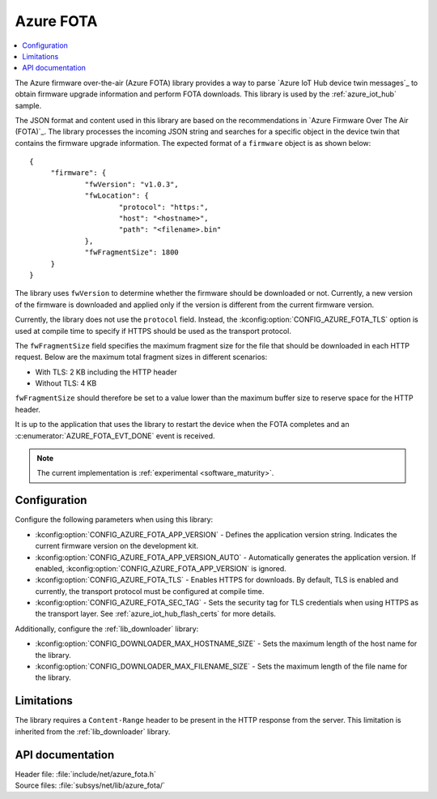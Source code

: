.. _lib_azure_fota:

Azure FOTA
##########

.. contents::
   :local:
   :depth: 2

The Azure firmware over-the-air (Azure FOTA) library provides a way to parse `Azure IoT Hub device twin messages`_ to obtain firmware upgrade information and perform FOTA downloads.
This library is used by the :ref:`azure_iot_hub` sample.

The JSON format and content used in this library are based on the recommendations in `Azure Firmware Over The Air (FOTA)`_.
The library processes the incoming JSON string and searches for a specific object in the device twin that contains the firmware upgrade information.
The expected format of a ``firmware`` object is as shown below:

.. parsed-literal::
   :class: highlight

   {
   	"firmware": {
		"fwVersion": "v1.0.3",
		"fwLocation": {
       			"protocol": "https:",
			"host": "<hostname>",
			"path": "<filename>.bin"
		},
		"fwFragmentSize": 1800
	}
   }

The library uses ``fwVersion`` to determine whether the firmware should be downloaded or not.
Currently, a new version of the firmware is downloaded and applied only if the version is different from the current firmware version.

Currently, the library does not use the ``protocol`` field.
Instead, the :kconfig:option:`CONFIG_AZURE_FOTA_TLS` option is used at compile time to specify if HTTPS should be used as the transport protocol.

The ``fwFragmentSize`` field specifies the maximum fragment size for the file that should be downloaded in each HTTP request.
Below are the maximum total fragment sizes in different scenarios:

* With TLS: 2 KB including the HTTP header
* Without TLS: 4 KB

``fwFragmentSize`` should therefore be set to a value lower than the maximum buffer size to reserve space for the HTTP header.

It is up to the application that uses the library to restart the device when the FOTA completes and an :c:enumerator:`AZURE_FOTA_EVT_DONE` event is received.

.. note::
   The current implementation is :ref:`experimental <software_maturity>`.

Configuration
*************

Configure the following parameters when using this library:

* :kconfig:option:`CONFIG_AZURE_FOTA_APP_VERSION` - Defines the application version string. Indicates the current firmware version on the development kit.
* :kconfig:option:`CONFIG_AZURE_FOTA_APP_VERSION_AUTO` - Automatically generates the application version. If enabled, :kconfig:option:`CONFIG_AZURE_FOTA_APP_VERSION` is ignored.
* :kconfig:option:`CONFIG_AZURE_FOTA_TLS` - Enables HTTPS for downloads. By default, TLS is enabled and currently, the transport protocol must be configured at compile time.
* :kconfig:option:`CONFIG_AZURE_FOTA_SEC_TAG` - Sets the security tag for TLS credentials when using HTTPS as the transport layer. See :ref:`azure_iot_hub_flash_certs` for more details.

Additionally, configure the :ref:`lib_downloader` library:

* :kconfig:option:`CONFIG_DOWNLOADER_MAX_HOSTNAME_SIZE` - Sets the maximum length of the host name for the library.
* :kconfig:option:`CONFIG_DOWNLOADER_MAX_FILENAME_SIZE` - Sets the maximum length of the file name for the library.

Limitations
***********

The library requires a ``Content-Range`` header to be present in the HTTP response from the server.
This limitation is inherited from the :ref:`lib_downloader` library.

API documentation
*****************

| Header file: :file:`include/net/azure_fota.h`
| Source files: :file:`subsys/net/lib/azure_fota/`

.. doxygengroup:: azure_fota
